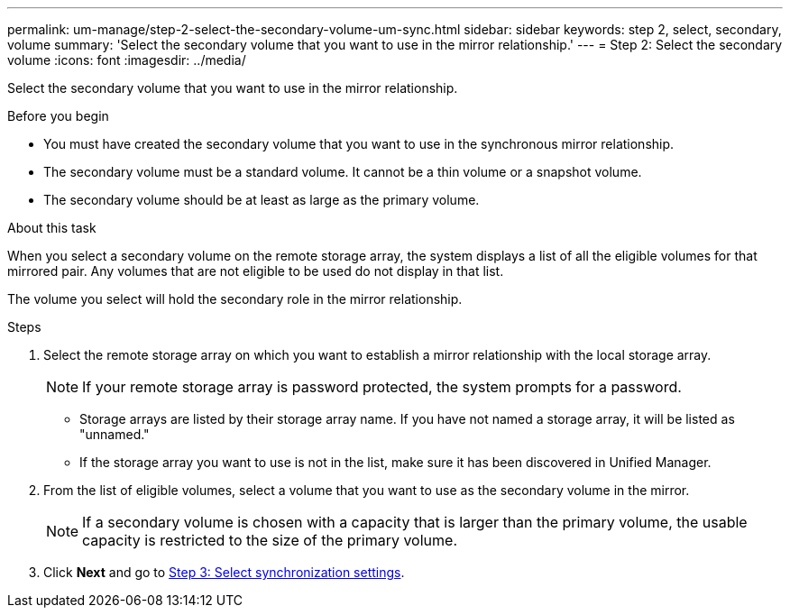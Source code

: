 ---
permalink: um-manage/step-2-select-the-secondary-volume-um-sync.html
sidebar: sidebar
keywords: step 2, select, secondary, volume
summary: 'Select the secondary volume that you want to use in the mirror relationship.'
---
= Step 2: Select the secondary volume
:icons: font
:imagesdir: ../media/

[.lead]
Select the secondary volume that you want to use in the mirror relationship.

.Before you begin

* You must have created the secondary volume that you want to use in the synchronous mirror relationship.
* The secondary volume must be a standard volume. It cannot be a thin volume or a snapshot volume.
* The secondary volume should be at least as large as the primary volume.

.About this task

When you select a secondary volume on the remote storage array, the system displays a list of all the eligible volumes for that mirrored pair. Any volumes that are not eligible to be used do not display in that list.

The volume you select will hold the secondary role in the mirror relationship.

.Steps

. Select the remote storage array on which you want to establish a mirror relationship with the local storage array.
+
[NOTE]
====
If your remote storage array is password protected, the system prompts for a password.
====

 ** Storage arrays are listed by their storage array name. If you have not named a storage array, it will be listed as "unnamed."
 ** If the storage array you want to use is not in the list, make sure it has been discovered in Unified Manager.

. From the list of eligible volumes, select a volume that you want to use as the secondary volume in the mirror.
+
[NOTE]
====
If a secondary volume is chosen with a capacity that is larger than the primary volume, the usable capacity is restricted to the size of the primary volume.
====

. Click *Next* and go to link:step-3-select-sync-settings-um-sync.html[Step 3: Select synchronization settings].
